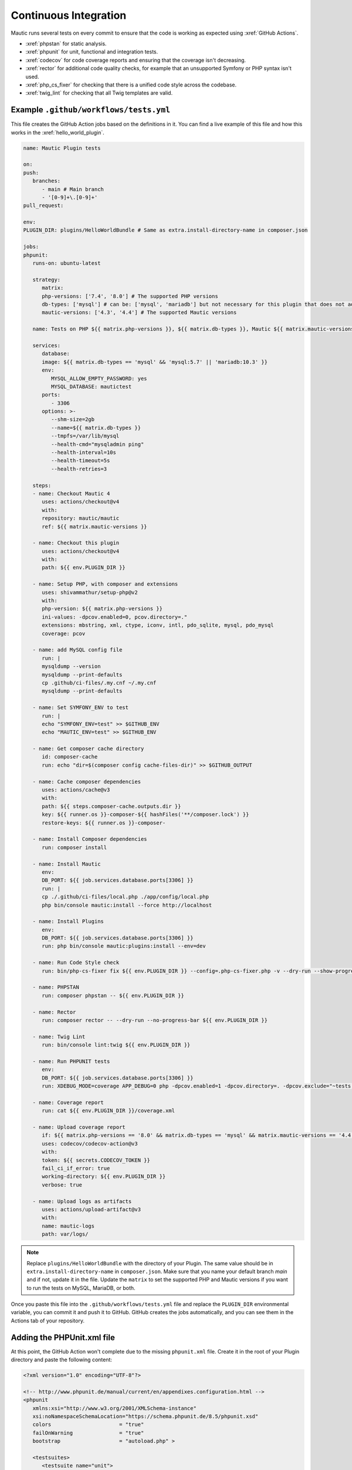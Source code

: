 Continuous Integration
######################

Mautic runs several tests on every commit to ensure that the code is working as expected using :xref:`GitHub Actions`.

- :xref:`phpstan` for static analysis.
- :xref:`phpunit` for unit, functional and integration tests.
- :xref:`codecov` for code coverage reports and ensuring that the coverage isn't decreasing.
- :xref:`rector` for additional code quality checks, for example that an unsupported Symfony or PHP syntax isn't used.
- :xref:`php_cs_fixer` for checking that there is a unified code style across the codebase.
- :xref:`twig_lint` for checking that all Twig templates are valid.

Example ``.github/workflows/tests.yml``
***************************************

This file creates the GitHub Action jobs based on the definitions in it. You can find a live example of this file and how this works in the :xref:`hello_world_plugin`.

.. code:: yaml

   name: Mautic Plugin tests

   on:
   push:
      branches:
         - main # Main branch
         - '[0-9]+\.[0-9]+'
   pull_request:

   env:
   PLUGIN_DIR: plugins/HelloWorldBundle # Same as extra.install-directory-name in composer.json

   jobs:
   phpunit:
      runs-on: ubuntu-latest
      
      strategy:
         matrix:
         php-versions: ['7.4', '8.0'] # The supported PHP versions
         db-types: ['mysql'] # can be: ['mysql', 'mariadb'] but not necessary for this plugin that does not add any DB schema
         mautic-versions: ['4.3', '4.4'] # The supported Mautic versions
   
      name: Tests on PHP ${{ matrix.php-versions }}, ${{ matrix.db-types }}, Mautic ${{ matrix.mautic-versions }}

      services:
         database:
         image: ${{ matrix.db-types == 'mysql' && 'mysql:5.7' || 'mariadb:10.3' }}
         env:
            MYSQL_ALLOW_EMPTY_PASSWORD: yes
            MYSQL_DATABASE: mautictest
         ports:
            - 3306
         options: >-
            --shm-size=2gb
            --name=${{ matrix.db-types }}
            --tmpfs=/var/lib/mysql
            --health-cmd="mysqladmin ping" 
            --health-interval=10s 
            --health-timeout=5s 
            --health-retries=3

      steps:
      - name: Checkout Mautic 4
         uses: actions/checkout@v4
         with:
         repository: mautic/mautic
         ref: ${{ matrix.mautic-versions }}

      - name: Checkout this plugin
         uses: actions/checkout@v4
         with:
         path: ${{ env.PLUGIN_DIR }}

      - name: Setup PHP, with composer and extensions
         uses: shivammathur/setup-php@v2
         with:
         php-version: ${{ matrix.php-versions }}
         ini-values: -dpcov.enabled=0, pcov.directory=."
         extensions: mbstring, xml, ctype, iconv, intl, pdo_sqlite, mysql, pdo_mysql
         coverage: pcov

      - name: add MySQL config file
         run: |
         mysqldump --version
         mysqldump --print-defaults
         cp .github/ci-files/.my.cnf ~/.my.cnf
         mysqldump --print-defaults

      - name: Set SYMFONY_ENV to test
         run: |
         echo "SYMFONY_ENV=test" >> $GITHUB_ENV
         echo "MAUTIC_ENV=test" >> $GITHUB_ENV

      - name: Get composer cache directory
         id: composer-cache
         run: echo "dir=$(composer config cache-files-dir)" >> $GITHUB_OUTPUT

      - name: Cache composer dependencies
         uses: actions/cache@v3
         with:
         path: ${{ steps.composer-cache.outputs.dir }}
         key: ${{ runner.os }}-composer-${{ hashFiles('**/composer.lock') }}
         restore-keys: ${{ runner.os }}-composer-

      - name: Install Composer dependencies
         run: composer install

      - name: Install Mautic
         env:
         DB_PORT: ${{ job.services.database.ports[3306] }}
         run: |
         cp ./.github/ci-files/local.php ./app/config/local.php
         php bin/console mautic:install --force http://localhost

      - name: Install Plugins
         env:
         DB_PORT: ${{ job.services.database.ports[3306] }}
         run: php bin/console mautic:plugins:install --env=dev
      
      - name: Run Code Style check
         run: bin/php-cs-fixer fix ${{ env.PLUGIN_DIR }} --config=.php-cs-fixer.php -v --dry-run --show-progress=dots --diff
      
      - name: PHPSTAN
         run: composer phpstan -- ${{ env.PLUGIN_DIR }}

      - name: Rector
         run: composer rector -- --dry-run --no-progress-bar ${{ env.PLUGIN_DIR }}

      - name: Twig Lint
         run: bin/console lint:twig ${{ env.PLUGIN_DIR }}
      
      - name: Run PHPUNIT tests
         env:
         DB_PORT: ${{ job.services.database.ports[3306] }}
         run: XDEBUG_MODE=coverage APP_DEBUG=0 php -dpcov.enabled=1 -dpcov.directory=. -dpcov.exclude="~tests|themes|vendor~" bin/phpunit -d memory_limit=1G --bootstrap vendor/autoload.php --configuration ${{ env.PLUGIN_DIR }}/phpunit.xml --coverage-clover=${{ env.PLUGIN_DIR }}/coverage.xml --coverage-text

      - name: Coverage report
         run: cat ${{ env.PLUGIN_DIR }}/coverage.xml

      - name: Upload coverage report
         if: ${{ matrix.php-versions == '8.0' && matrix.db-types == 'mysql' && matrix.mautic-versions == '4.4' }} # upload just once, change for your matrix
         uses: codecov/codecov-action@v3
         with:
         token: ${{ secrets.CODECOV_TOKEN }}
         fail_ci_if_error: true
         working-directory: ${{ env.PLUGIN_DIR }}
         verbose: true
      
      - name: Upload logs as artifacts
         uses: actions/upload-artifact@v3
         with:
         name: mautic-logs
         path: var/logs/

.. note::
   Replace ``plugins/HelloWorldBundle`` with the directory of your Plugin. The same value should be in ``extra.install-directory-name`` in ``composer.json``.
   Make sure that you name your default branch `main` and if not, update it in the file.
   Update the ``matrix`` to set the supported PHP and Mautic versions if you want to run the tests on MySQL, MariaDB, or both.

Once you paste this file into the ``.github/workflows/tests.yml`` file and replace the ``PLUGIN_DIR`` environmental variable, you can commit it and push it to GitHub. GitHub creates the jobs automatically, and you can see them in the Actions tab of your repository.

Adding the PHPUnit.xml file
***************************

At this point, the GitHub Action won't complete due to the missing ``phpunit.xml`` file. Create it in the root of your Plugin directory and paste the following content:

.. code:: xml

   <?xml version="1.0" encoding="UTF-8"?>

   <!-- http://www.phpunit.de/manual/current/en/appendixes.configuration.html -->
   <phpunit
      xmlns:xsi="http://www.w3.org/2001/XMLSchema-instance"
      xsi:noNamespaceSchemaLocation="https://schema.phpunit.de/8.5/phpunit.xsd"
      colors                      = "true"
      failOnWarning               = "true"
      bootstrap                   = "autoload.php" >

      <testsuites>
         <testsuite name="unit">
               <directory>Tests/Unit</directory>
         </testsuite>
         <testsuite name="functional">
               <directory>Tests/Functional</directory>
         </testsuite>
         <testsuite name="all">
               <directory>Tests/Unit</directory>
               <directory>Tests/Functional</directory>
         </testsuite>
      </testsuites>

      <php>
         <env name="KERNEL_CLASS" value="AppTestKernel" />
         <server name="KERNEL_DIR" value="app" />
         <env name="SYMFONY_DEPRECATIONS_HELPER" value="weak" />
      </php>

      <filter>
         <whitelist>
               <directory>*</directory>
               <exclude>
                  <directory>Assets</directory>
                  <directory>Config</directory>
                  <directory>Tests</directory>
                  <directory>Translations</directory>
                  <directory>Views</directory>
               </exclude>
         </whitelist>
      </filter>

      <listeners>
         <listener class="\Symfony\Bridge\PhpUnit\SymfonyTestsListener" />
         <listener class="\Mautic\CoreBundle\Test\Listeners\CleanupListener" />
      </listeners>

   </phpunit>

.. note::
   Update the ``testsuite`` directories if you don't have this structure.

Setting up Codecov
******************

At this point the checks should do their thing and point out all issues in your Plugin code. Once you fix them all you should find out that the Codecov report isn't uploading correctly. Here is how to make it work:

1. You must enable the :xref:`codecov_gh_app` for your repository to upload the coverage report.
2. The app provides you with an API key. Paste it into the secret variables as ``CODECOV_TOKEN`` in the GitHub repository settings.
3. Since the Plugin isn't in the root directory then you must tell it how to map the files from the report with the files in the repository. To do that, you need to create a ``codecov.yml`` file in the root of your Plugin directory and paste the following content:

.. code:: yaml

   codecov:
      disable_default_path_fixes: true
   fixes:
      - "/home/runner/work/plugin-helloworld/plugin-helloworld/plugins/HelloWorldBundle/::"

.. note::
   Update the path to match your Plugin repository. The safest way is to view the paths in the ``Coverage report`` step where Codecov prints the coverage XML before it's sent to Codecov.
